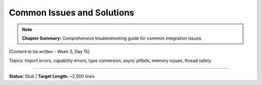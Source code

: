Common Issues and Solutions
============================

.. note::
   **Chapter Summary:** Comprehensive troubleshooting guide for common integration issues.

[Content to be written - Week 3, Day 15]

Topics: Import errors, capability errors, type conversion, async pitfalls, memory issues, thread safety

----

**Status:** Stub | **Target Length:** ~2,500 lines
